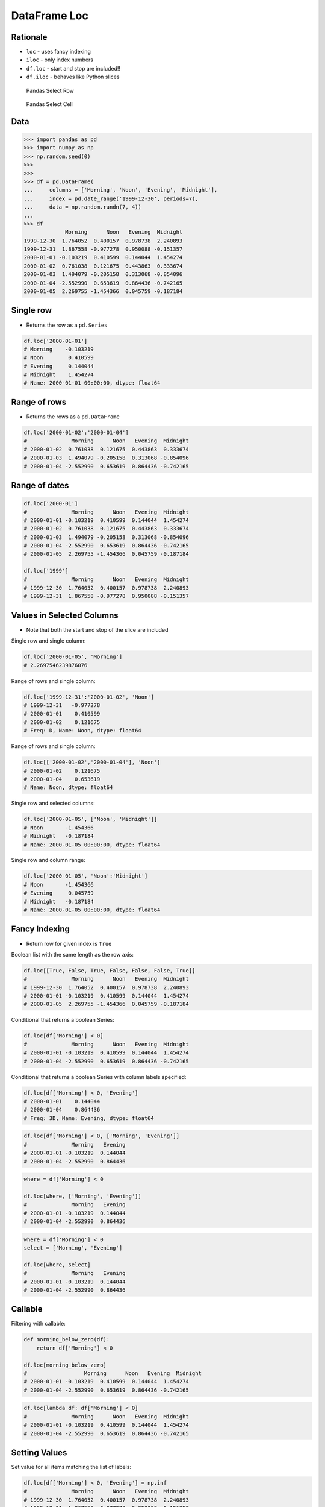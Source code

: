 DataFrame Loc
=============

Rationale
---------
* ``loc`` - uses fancy indexing
* ``iloc`` - only index numbers
* ``df.loc`` - start and stop are included!!
* ``df.iloc`` - behaves like Python slices

.. figure:: img/pandas-dataframe-select-row.png

    Pandas Select Row

.. figure:: img/pandas-dataframe-select-column.png

    Pandas Select Cell


Data
----
>>> import pandas as pd
>>> import numpy as np
>>> np.random.seed(0)
>>>
>>>
>>> df = pd.DataFrame(
...     columns = ['Morning', 'Noon', 'Evening', 'Midnight'],
...     index = pd.date_range('1999-12-30', periods=7),
...     data = np.random.randn(7, 4))
...
>>> df
             Morning      Noon   Evening  Midnight
1999-12-30  1.764052  0.400157  0.978738  2.240893
1999-12-31  1.867558 -0.977278  0.950088 -0.151357
2000-01-01 -0.103219  0.410599  0.144044  1.454274
2000-01-02  0.761038  0.121675  0.443863  0.333674
2000-01-03  1.494079 -0.205158  0.313068 -0.854096
2000-01-04 -2.552990  0.653619  0.864436 -0.742165
2000-01-05  2.269755 -1.454366  0.045759 -0.187184



Single row
----------
* Returns the row as a ``pd.Series``

.. code-block:: python

    df.loc['2000-01-01']
    # Morning    -0.103219
    # Noon        0.410599
    # Evening     0.144044
    # Midnight    1.454274
    # Name: 2000-01-01 00:00:00, dtype: float64


Range of rows
-------------
* Returns the rows as a ``pd.DataFrame``

.. code-block:: python

    df.loc['2000-01-02':'2000-01-04']
    #              Morning      Noon   Evening  Midnight
    # 2000-01-02  0.761038  0.121675  0.443863  0.333674
    # 2000-01-03  1.494079 -0.205158  0.313068 -0.854096
    # 2000-01-04 -2.552990  0.653619  0.864436 -0.742165


Range of dates
--------------
.. code-block:: python

    df.loc['2000-01']
    #              Morning      Noon   Evening  Midnight
    # 2000-01-01 -0.103219  0.410599  0.144044  1.454274
    # 2000-01-02  0.761038  0.121675  0.443863  0.333674
    # 2000-01-03  1.494079 -0.205158  0.313068 -0.854096
    # 2000-01-04 -2.552990  0.653619  0.864436 -0.742165
    # 2000-01-05  2.269755 -1.454366  0.045759 -0.187184

    df.loc['1999']
    #              Morning      Noon   Evening  Midnight
    # 1999-12-30  1.764052  0.400157  0.978738  2.240893
    # 1999-12-31  1.867558 -0.977278  0.950088 -0.151357


Values in Selected Columns
--------------------------
* Note that both the start and stop of the slice are included

Single row and single column:

.. code-block:: python

    df.loc['2000-01-05', 'Morning']
    # 2.2697546239876076

Range of rows and single column:

.. code-block:: python

    df.loc['1999-12-31':'2000-01-02', 'Noon']
    # 1999-12-31   -0.977278
    # 2000-01-01    0.410599
    # 2000-01-02    0.121675
    # Freq: D, Name: Noon, dtype: float64

Range of rows and single column:

.. code-block:: python

    df.loc[['2000-01-02','2000-01-04'], 'Noon']
    # 2000-01-02    0.121675
    # 2000-01-04    0.653619
    # Name: Noon, dtype: float64

Single row and selected columns:

.. code-block:: python

    df.loc['2000-01-05', ['Noon', 'Midnight']]
    # Noon       -1.454366
    # Midnight   -0.187184
    # Name: 2000-01-05 00:00:00, dtype: float64

Single row and column range:

.. code-block:: python

    df.loc['2000-01-05', 'Noon':'Midnight']
    # Noon       -1.454366
    # Evening     0.045759
    # Midnight   -0.187184
    # Name: 2000-01-05 00:00:00, dtype: float64


Fancy Indexing
--------------
* Return row for given index is ``True``

Boolean list with the same length as the row axis:

.. code-block:: python

    df.loc[[True, False, True, False, False, False, True]]
    #              Morning      Noon   Evening  Midnight
    # 1999-12-30  1.764052  0.400157  0.978738  2.240893
    # 2000-01-01 -0.103219  0.410599  0.144044  1.454274
    # 2000-01-05  2.269755 -1.454366  0.045759 -0.187184

Conditional that returns a boolean Series:

.. code-block:: python

    df.loc[df['Morning'] < 0]
    #              Morning      Noon   Evening  Midnight
    # 2000-01-01 -0.103219  0.410599  0.144044  1.454274
    # 2000-01-04 -2.552990  0.653619  0.864436 -0.742165

Conditional that returns a boolean Series with column labels specified:

.. code-block:: python

    df.loc[df['Morning'] < 0, 'Evening']
    # 2000-01-01    0.144044
    # 2000-01-04    0.864436
    # Freq: 3D, Name: Evening, dtype: float64

.. code-block:: python

    df.loc[df['Morning'] < 0, ['Morning', 'Evening']]
    #              Morning   Evening
    # 2000-01-01 -0.103219  0.144044
    # 2000-01-04 -2.552990  0.864436

.. code-block:: python

    where = df['Morning'] < 0

    df.loc[where, ['Morning', 'Evening']]
    #              Morning   Evening
    # 2000-01-01 -0.103219  0.144044
    # 2000-01-04 -2.552990  0.864436

.. code-block:: python

    where = df['Morning'] < 0
    select = ['Morning', 'Evening']

    df.loc[where, select]
    #              Morning   Evening
    # 2000-01-01 -0.103219  0.144044
    # 2000-01-04 -2.552990  0.864436


Callable
--------

Filtering with callable:

.. code-block:: python

    def morning_below_zero(df):
        return df['Morning'] < 0

    df.loc[morning_below_zero]
    #                  Morning      Noon   Evening  Midnight
    # 2000-01-01 -0.103219  0.410599  0.144044  1.454274
    # 2000-01-04 -2.552990  0.653619  0.864436 -0.742165

.. code-block:: python

    df.loc[lambda df: df['Morning'] < 0]
    #              Morning      Noon   Evening  Midnight
    # 2000-01-01 -0.103219  0.410599  0.144044  1.454274
    # 2000-01-04 -2.552990  0.653619  0.864436 -0.742165


Setting Values
--------------

Set value for all items matching the list of labels:

.. code-block:: python

    df.loc[df['Morning'] < 0, 'Evening'] = np.inf
    #              Morning      Noon   Evening  Midnight
    # 1999-12-30  1.764052  0.400157  0.978738  2.240893
    # 1999-12-31  1.867558 -0.977278  0.950088 -0.151357
    # 2000-01-01 -0.103219  0.410599       inf  1.454274
    # 2000-01-02  0.761038  0.121675  0.443863  0.333674
    # 2000-01-03  1.494079 -0.205158  0.313068 -0.854096
    # 2000-01-04 -2.552990  0.653619       inf -0.742165
    # 2000-01-05  2.269755 -1.454366  0.045759 -0.187184

Set value for an entire row:

.. code-block:: python

    df.loc['2000-01-01'] = np.nan
    #              Morning      Noon   Evening  Midnight
    # 1999-12-30  1.764052  0.400157  0.978738  2.240893
    # 1999-12-31  1.867558 -0.977278  0.950088 -0.151357
    # 2000-01-01       NaN       NaN       NaN       NaN
    # 2000-01-02  0.761038  0.121675  0.443863  0.333674
    # 2000-01-03  1.494079 -0.205158  0.313068 -0.854096
    # 2000-01-04 -2.552990  0.653619       inf -0.742165
    # 2000-01-05  2.269755 -1.454366  0.045759 -0.187184

Set value for an entire column:

.. code-block:: python

    df.loc[:, 'Evening'] = 0.0
    #              Morning      Noon  Evening  Midnight
    # 1999-12-30  1.764052  0.400157      0.0  2.240893
    # 1999-12-31  1.867558 -0.977278      0.0 -0.151357
    # 2000-01-01       NaN       NaN      0.0       NaN
    # 2000-01-02  0.761038  0.121675      0.0  0.333674
    # 2000-01-03  1.494079 -0.205158      0.0 -0.854096
    # 2000-01-04 -2.552990  0.653619      0.0 -0.742165
    # 2000-01-05  2.269755 -1.454366      0.0 -0.187184

Set value for rows matching callable condition:

.. code-block:: python

    df[df < 0] = -np.inf
    df
    #              Morning      Noon  Evening  Midnight
    # 1999-12-30  1.764052  0.400157      0.0  2.240893
    # 1999-12-31  1.867558      -inf      0.0      -inf
    # 2000-01-01       NaN       NaN      0.0       NaN
    # 2000-01-02  0.761038  0.121675      0.0  0.333674
    # 2000-01-03  1.494079      -inf      0.0      -inf
    # 2000-01-04      -inf  0.653619      0.0      -inf
    # 2000-01-05  2.269755      -inf      0.0      -inf


Assignments
-----------
.. todo:: Create assignments
